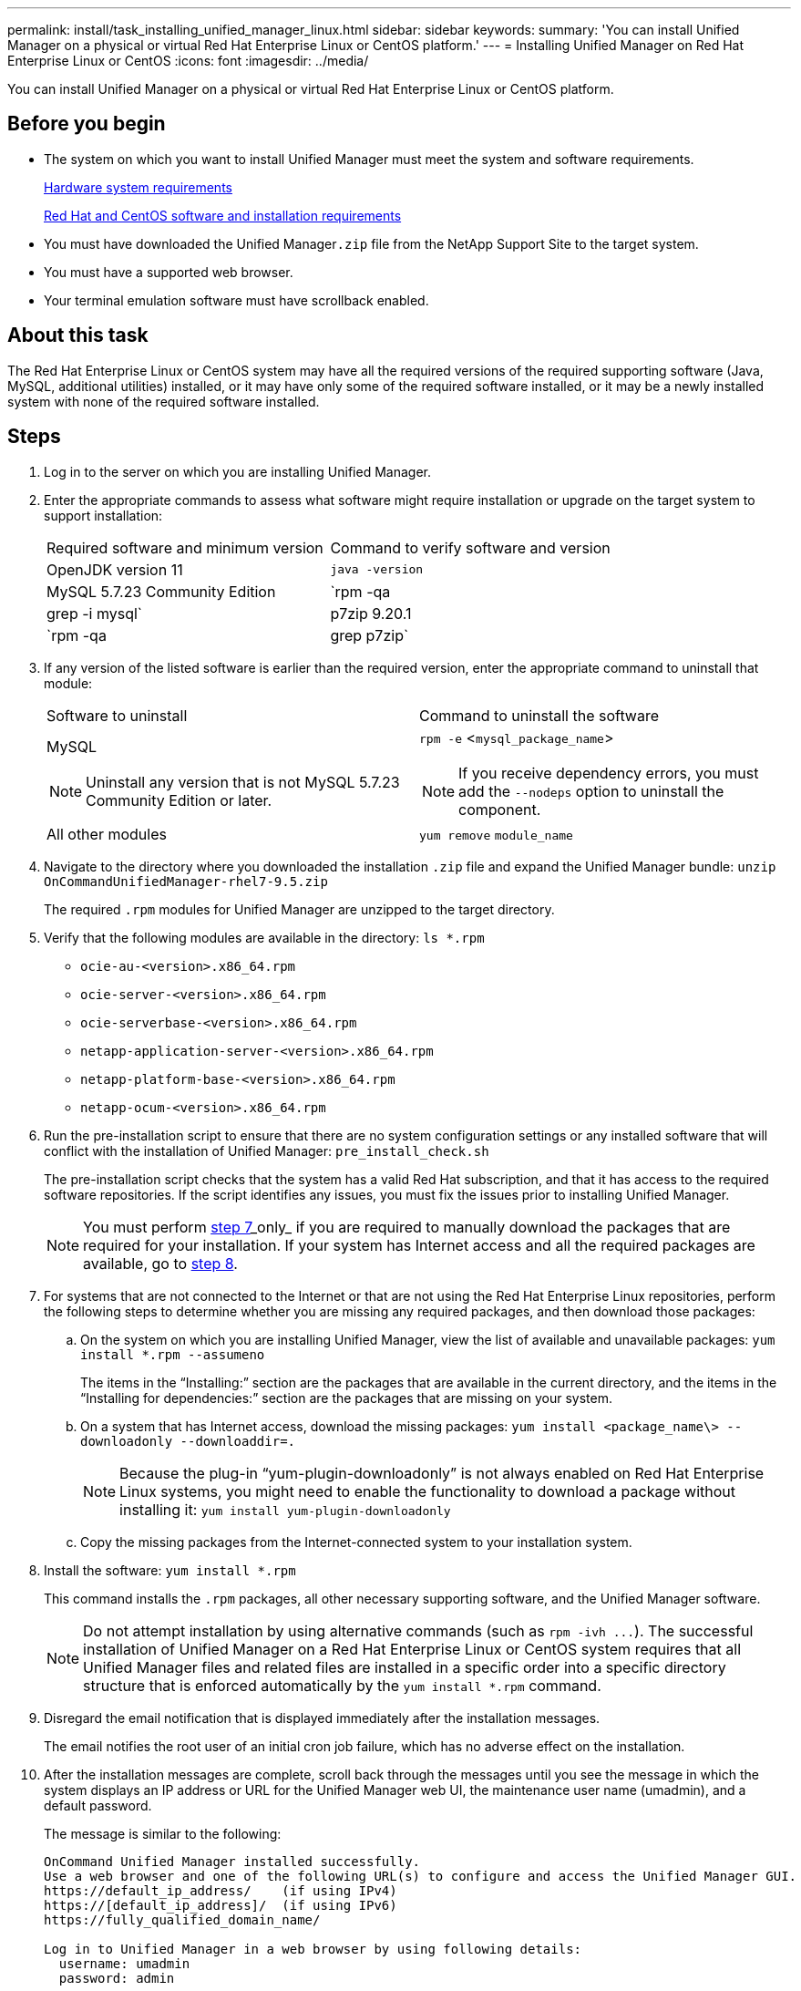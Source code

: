 ---
permalink: install/task_installing_unified_manager_linux.html
sidebar: sidebar
keywords: 
summary: 'You can install Unified Manager on a physical or virtual Red Hat Enterprise Linux or CentOS platform.'
---
= Installing Unified Manager on Red Hat Enterprise Linux or CentOS
:icons: font
:imagesdir: ../media/

[.lead]
You can install Unified Manager on a physical or virtual Red Hat Enterprise Linux or CentOS platform.

== Before you begin

* The system on which you want to install Unified Manager must meet the system and software requirements.
+
xref:concept_virtual_infrastructure_or_hardware_system_requirements.adoc[Hardware system requirements]
+
xref:reference_red_hat_and_centos_software_and_installation_requirements.adoc[Red Hat and CentOS software and installation requirements]

* You must have downloaded the Unified Manager``.zip`` file from the NetApp Support Site to the target system.
* You must have a supported web browser.
* Your terminal emulation software must have scrollback enabled.

== About this task

The Red Hat Enterprise Linux or CentOS system may have all the required versions of the required supporting software (Java, MySQL, additional utilities) installed, or it may have only some of the required software installed, or it may be a newly installed system with none of the required software installed.

== Steps

. Log in to the server on which you are installing Unified Manager.
. Enter the appropriate commands to assess what software might require installation or upgrade on the target system to support installation:
+
|===
| Required software and minimum version| Command to verify software and version
a|
OpenJDK version 11
a|
`java -version`
a|
MySQL 5.7.23 Community Edition
a|
`rpm -qa | grep -i mysql`
a|
p7zip 9.20.1
a|
`rpm -qa | grep p7zip`
|===

. If any version of the listed software is earlier than the required version, enter the appropriate command to uninstall that module:
+
|===
| Software to uninstall| Command to uninstall the software
a|
MySQL
[NOTE]
====
Uninstall any version that is not MySQL 5.7.23 Community Edition or later.
====
a|
`rpm -e` <``mysql_package_name``>
[NOTE]
====
If you receive dependency errors, you must add the `--nodeps` option to uninstall the component.
====
a|
All other modules
a|
`yum remove` `module_name`
|===

. Navigate to the directory where you downloaded the installation `.zip` file and expand the Unified Manager bundle: `unzip OnCommandUnifiedManager-rhel7-9.5.zip`
+
The required `.rpm` modules for Unified Manager are unzipped to the target directory.

. Verify that the following modules are available in the directory: `ls *.rpm`
 ** `ocie-au-<version>.x86_64.rpm`
 ** `ocie-server-<version>.x86_64.rpm`
 ** `ocie-serverbase-<version>.x86_64.rpm`
 ** `netapp-application-server-<version>.x86_64.rpm`
 ** `netapp-platform-base-<version>.x86_64.rpm`
 ** `netapp-ocum-<version>.x86_64.rpm`
. Run the pre-installation script to ensure that there are no system configuration settings or any installed software that will conflict with the installation of Unified Manager: `pre_install_check.sh`
+
The pre-installation script checks that the system has a valid Red Hat subscription, and that it has access to the required software repositories. If the script identifies any issues, you must fix the issues prior to installing Unified Manager.
+
[NOTE]
====
You must perform <<STEP_EFB6C72C92504ED68EFE5AE44E710D98,step 7>>_only_ if you are required to manually download the packages that are required for your installation. If your system has Internet access and all the required packages are available, go to <<STEP_84638F64625B460D9B39BB07971C2480,step 8>>.
====

. For systems that are not connected to the Internet or that are not using the Red Hat Enterprise Linux repositories, perform the following steps to determine whether you are missing any required packages, and then download those packages:
 .. On the system on which you are installing Unified Manager, view the list of available and unavailable packages: `yum install *.rpm --assumeno`
+
The items in the "`Installing:`" section are the packages that are available in the current directory, and the items in the "`Installing for dependencies:`" section are the packages that are missing on your system.

 .. On a system that has Internet access, download the missing packages: `yum install <package_name\> --downloadonly --downloaddir=.`
+
[NOTE]
====
Because the plug-in "`yum-plugin-downloadonly`" is not always enabled on Red Hat Enterprise Linux systems, you might need to enable the functionality to download a package without installing it: `yum install yum-plugin-downloadonly`
====

 .. Copy the missing packages from the Internet-connected system to your installation system.
. Install the software: `yum install *.rpm`
+
This command installs the `.rpm` packages, all other necessary supporting software, and the Unified Manager software.
+
[NOTE]
====
Do not attempt installation by using alternative commands (such as `+rpm -ivh ...+`). The successful installation of Unified Manager on a Red Hat Enterprise Linux or CentOS system requires that all Unified Manager files and related files are installed in a specific order into a specific directory structure that is enforced automatically by the `yum install *.rpm` command.
====

. Disregard the email notification that is displayed immediately after the installation messages.
+
The email notifies the root user of an initial cron job failure, which has no adverse effect on the installation.

. After the installation messages are complete, scroll back through the messages until you see the message in which the system displays an IP address or URL for the Unified Manager web UI, the maintenance user name (umadmin), and a default password.
+
The message is similar to the following:
+
----
OnCommand Unified Manager installed successfully.
Use a web browser and one of the following URL(s) to configure and access the Unified Manager GUI.
https://default_ip_address/    (if using IPv4)
https://[default_ip_address]/  (if using IPv6)
https://fully_qualified_domain_name/

Log in to Unified Manager in a web browser by using following details:
  username: umadmin
  password: admin
----

. Record the IP address or URL, the assigned user name (umadmin), and the current password.
. If you created a umadmin user account with a custom home directory prior to installing Unified Manager, then you must specify the umadmin user login shell:``usermod -s /bin/maintenance-user-shell.sh umadmin``

== After you finish

You can access the web UI to perform the initial setup of Unified Manager, as described in the _OnCommand Unified Manager System Configuration Guide_.

*Related information*

xref:task_creating_a_custom_user_home_directory_and_umadmin_user_prior_to_installation.adoc[Creating a custom user home directory and umadmin password prior to installation]

